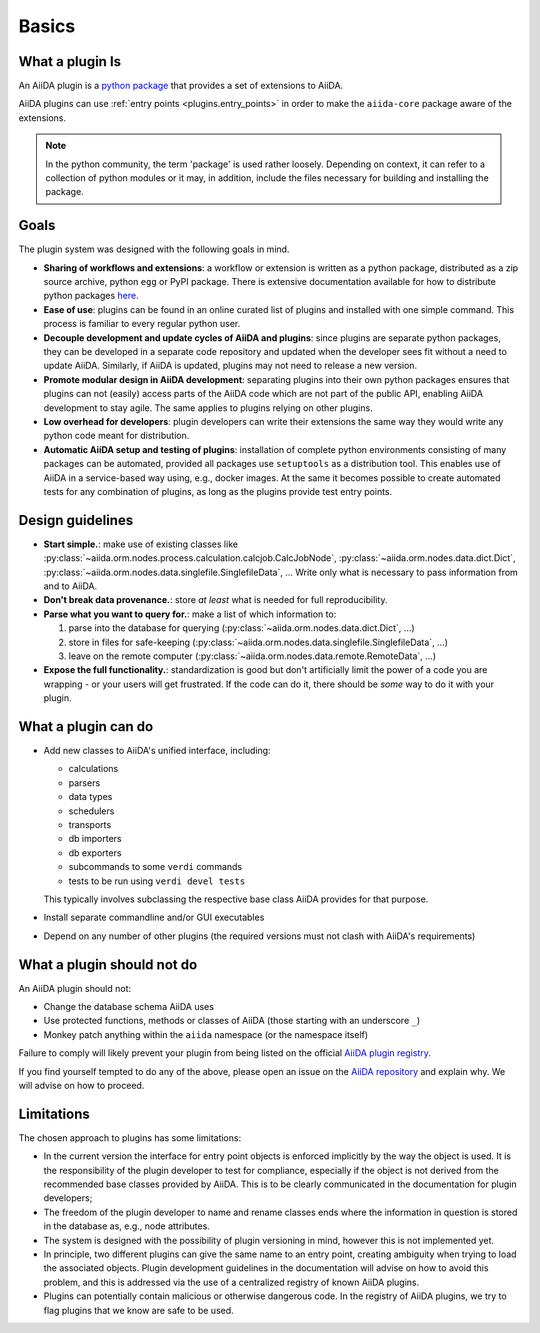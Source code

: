 .. _plugin_development:

Basics
======


What a plugin Is
----------------

An AiiDA plugin is a `python package <packages>`_ that provides a set of extensions to AiiDA.

AiiDA plugins can use :ref:`entry points <plugins.entry_points>` in order to make the ``aiida-core`` package aware of the extensions.

.. note::

  In the python community, the term 'package' is used rather loosely.
  Depending on context, it can refer to a collection of python modules or it may, in addition, include the files necessary for building and installing the package.

.. _packages: https://docs.python.org/2/tutorial/modules.html?highlight=package#packages


Goals
-----

The plugin system was designed with the following goals in mind.

* **Sharing of workflows and extensions**: a workflow or extension is written as a python package, distributed as a zip source archive, python ``egg`` or PyPI package. There is extensive documentation available for how to distribute python packages `here <https://packaging.python.org/>`_.

* **Ease of use**: plugins can be found in an online curated list of plugins and installed with one simple command. This process is familiar to every regular python user.

* **Decouple development and update cycles of AiiDA and plugins**: since plugins are separate python packages, they can be developed in a separate code repository and updated when the developer sees fit without a need to update AiiDA. Similarly, if AiiDA is updated, plugins may not need to release a new version.

* **Promote modular design in AiiDA development**: separating plugins into their own python packages ensures that plugins can not (easily) access parts of the AiiDA code which are not part of the public API, enabling AiiDA development to stay agile. The same applies to plugins relying on other plugins.

* **Low overhead for developers**: plugin developers can write their extensions the same way they would write any python code meant for distribution.

* **Automatic AiiDA setup and testing of plugins**: installation of complete python environments consisting of many packages can be automated, provided all packages use ``setuptools`` as a distribution tool. This enables use of AiiDA in a service-based way using, e.g., docker images. At the same it becomes possible to create automated tests for any combination of plugins, as long as the plugins provide test entry points.


Design guidelines
------------------

* **Start simple.**: make use of existing classes like :py:class:`~aiida.orm.nodes.process.calculation.calcjob.CalcJobNode`, :py:class:`~aiida.orm.nodes.data.dict.Dict`, :py:class:`~aiida.orm.nodes.data.singlefile.SinglefileData`, ... Write only what is necessary to pass information from and to AiiDA.

* **Don't break data provenance.**: store *at least* what is needed for full reproducibility.

* **Parse what you want to query for.**: make a list of which information to:

  #. parse into the database for querying (:py:class:`~aiida.orm.nodes.data.dict.Dict`, ...)
  #. store in files for safe-keeping (:py:class:`~aiida.orm.nodes.data.singlefile.SinglefileData`, ...)
  #. leave on the remote computer (:py:class:`~aiida.orm.nodes.data.remote.RemoteData`, ...)

* **Expose the full functionality.**: standardization is good but don't artificially limit the power of a code you are wrapping - or your users will get frustrated. If the code can do it, there should be *some* way to do it with your plugin.


What a plugin can do
--------------------

* Add new classes to AiiDA's unified interface, including:

  - calculations
  - parsers
  - data types
  - schedulers
  - transports
  - db importers
  - db exporters
  - subcommands to some ``verdi`` commands
  - tests to be run using ``verdi devel tests``

  This typically involves subclassing the respective base class AiiDA provides for that purpose.
* Install separate commandline and/or GUI executables
* Depend on any number of other plugins (the required versions must not clash with AiiDA's requirements)


.. _plugins.maynot:

What a plugin should not do
---------------------------

An AiiDA plugin should not:

* Change the database schema AiiDA uses
* Use protected functions, methods or classes of AiiDA (those starting with an underscore ``_``)
* Monkey patch anything within the ``aiida`` namespace (or the namespace itself)

Failure to comply will likely prevent your plugin from being listed on the official `AiiDA plugin registry <registry>`_.

If you find yourself tempted to do any of the above, please open an issue on the `AiiDA repository <core>`_ and explain why.
We will advise on how to proceed.


.. _core: https://github.com/aiidateam/aiida-core
.. _registry: https://github.com/aiidateam/aiida-registry


Limitations
-----------

The chosen approach to plugins has some limitations:

* In the current version the interface for entry point objects is enforced implicitly by the way the object is used. It is the responsibility of the plugin developer to test for compliance, especially if the object is not derived from the recommended base classes provided by AiiDA. This is to be clearly communicated in the documentation for plugin developers;
* The freedom of the plugin developer to name and rename classes ends where the information in question is stored in the database as, e.g., node attributes.
* The system is designed with the possibility of plugin versioning in mind, however this is not implemented yet.
* In principle, two different plugins can give the same name to an entry point, creating ambiguity when trying to load the associated objects. Plugin development guidelines in the documentation will advise on how to avoid this problem, and this is addressed via the use of a centralized registry of known AiiDA plugins.
* Plugins can potentially contain malicious or otherwise dangerous code. In the registry of AiiDA plugins, we try to flag plugins that we know are safe to be used.